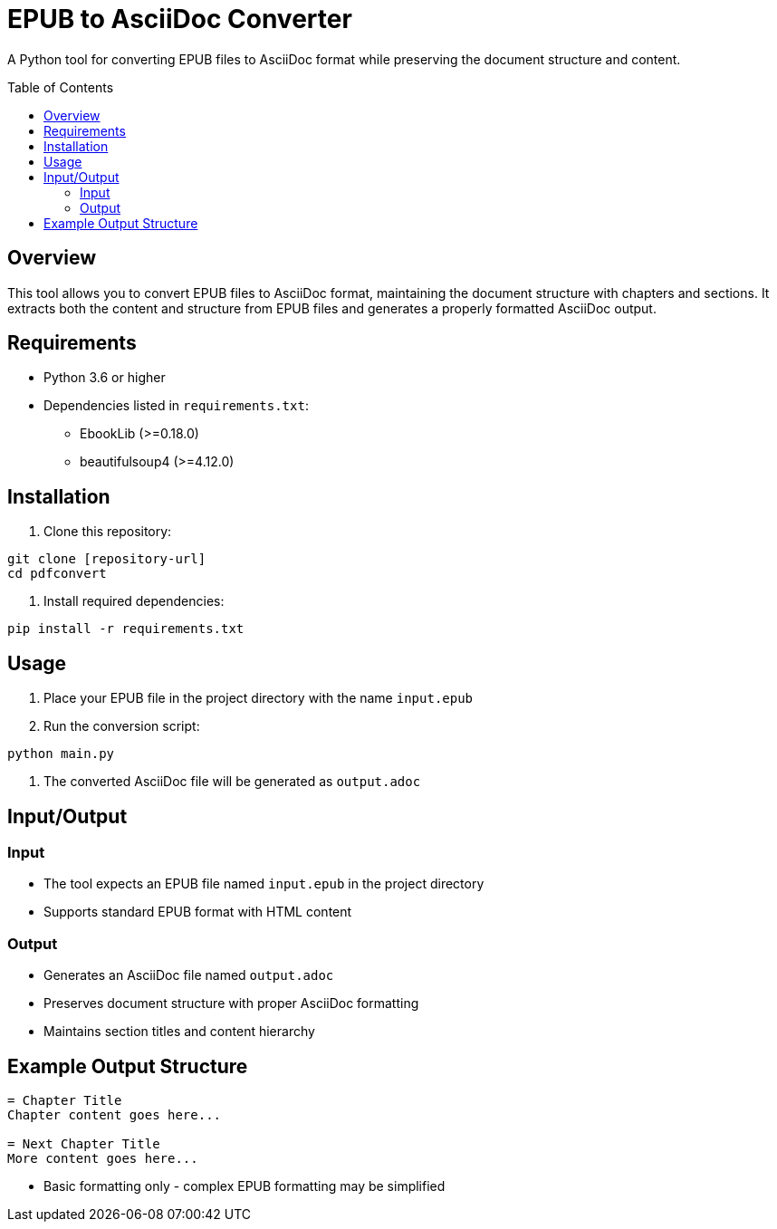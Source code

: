 = EPUB to AsciiDoc Converter
:toc:
:toc-placement!:
:source-highlighter: highlight.js

A Python tool for converting EPUB files to AsciiDoc format while preserving the document structure and content.

toc::[]

== Overview

This tool allows you to convert EPUB files to AsciiDoc format, maintaining the document structure with chapters and sections. It extracts both the content and structure from EPUB files and generates a properly formatted AsciiDoc output.


== Requirements

* Python 3.6 or higher
* Dependencies listed in `requirements.txt`:
** EbookLib (>=0.18.0)
** beautifulsoup4 (>=4.12.0)

== Installation

1. Clone this repository:
[source,bash]
----
git clone [repository-url]
cd pdfconvert
----

2. Install required dependencies:
[source,bash]
----
pip install -r requirements.txt
----

== Usage

1. Place your EPUB file in the project directory with the name `input.epub`

2. Run the conversion script:
[source,bash]
----
python main.py
----

3. The converted AsciiDoc file will be generated as `output.adoc`

== Input/Output

=== Input
* The tool expects an EPUB file named `input.epub` in the project directory
* Supports standard EPUB format with HTML content

=== Output
* Generates an AsciiDoc file named `output.adoc`
* Preserves document structure with proper AsciiDoc formatting
* Maintains section titles and content hierarchy

== Example Output Structure

[source,asciidoc]
----
= Chapter Title
Chapter content goes here...

= Next Chapter Title
More content goes here...
----

* Basic formatting only - complex EPUB formatting may be simplified
